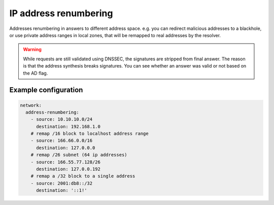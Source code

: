 .. SPDX-License-Identifier: GPL-3.0-or-later

.. _config-renumber:

IP address renumbering
======================

Addresses renumbering in answers to different address space.
e.g. you can redirect malicious addresses to a blackhole, or use private address ranges
in local zones, that will be remapped to real addresses by the resolver.

.. warning::

   While requests are still validated using DNSSEC, the signatures
   are stripped from final answer. The reason is that the address synthesis
   breaks signatures. You can see whether an answer was valid or not based on
   the AD flag.

Example configuration
---------------------

.. code-block:: yaml

   network:
     address-renumbering:
       - source: 10.10.10.0/24
         destination: 192.168.1.0
       # remap /16 block to localhost address range
       - source: 166.66.0.0/16
         destination: 127.0.0.0
       # remap /26 subnet (64 ip addresses)
       - source: 166.55.77.128/26
         destination: 127.0.0.192
       # remap a /32 block to a single address
       - source: 2001:db8::/32
         destination: '::1!'
